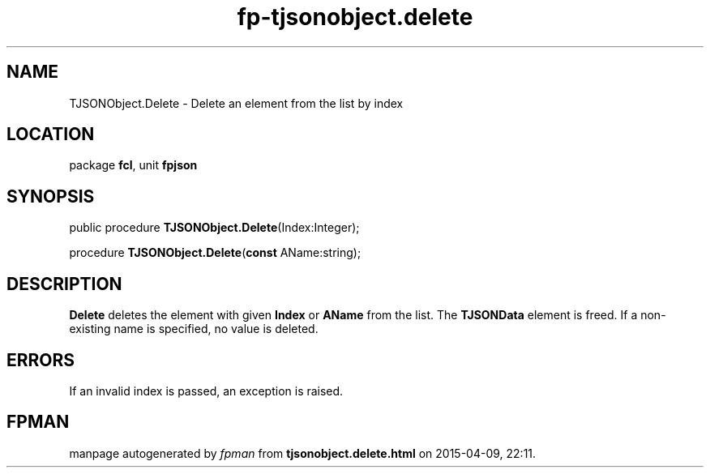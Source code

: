 .\" file autogenerated by fpman
.TH "fp-tjsonobject.delete" 3 "2014-03-14" "fpman" "Free Pascal Programmer's Manual"
.SH NAME
TJSONObject.Delete - Delete an element from the list by index
.SH LOCATION
package \fBfcl\fR, unit \fBfpjson\fR
.SH SYNOPSIS
public procedure \fBTJSONObject.Delete\fR(Index:Integer);

procedure \fBTJSONObject.Delete\fR(\fBconst\fR AName:string);
.SH DESCRIPTION
\fBDelete\fR deletes the element with given \fBIndex\fR or \fBAName\fR from the list. The \fBTJSONData\fR element is freed. If a non-existing name is specified, no value is deleted.


.SH ERRORS
If an invalid index is passed, an exception is raised.


.SH FPMAN
manpage autogenerated by \fIfpman\fR from \fBtjsonobject.delete.html\fR on 2015-04-09, 22:11.

